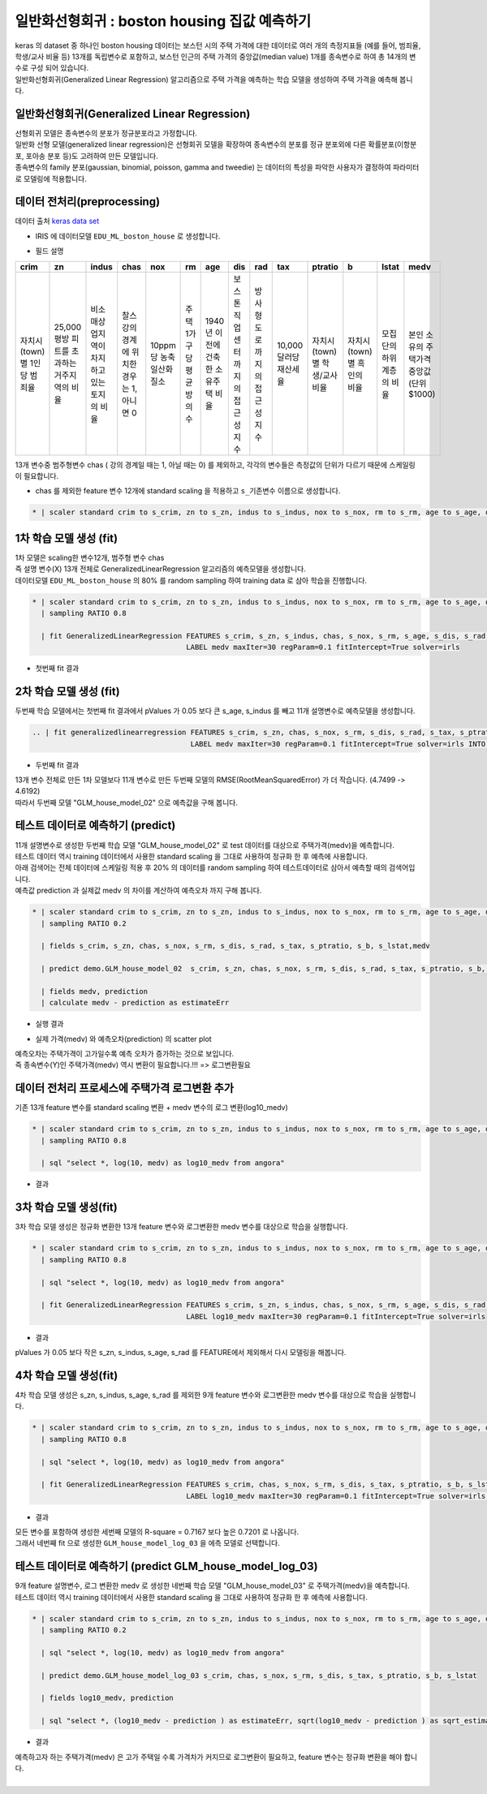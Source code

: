 일반화선형회귀 : boston housing 집값 예측하기
====================================================================================================

| keras 의 dataset 중 하나인 boston housing 데이터는 보스턴 시의 주택 가격에 대한 데이터로 여러 개의 측정지표들 (예를 들어, 범죄율, 학생/교사 비율 등) 13개를 독립변수로 포함하고, 보스턴 인근의 주택 가격의 중앙값(median value) 1개를 종속변수로 하여 총 14개의 변수로 구성 되어 있습니다.
| 일반화선형회귀(Generalized Linear Regression) 알고리즘으로 주택 가격을 예측하는 학습 모델을 생성하여 주택 가격을 예측해 봅니다.


일반화선형회귀(Generalized Linear Regression) 
----------------------------------------------------------------------------------------------------

| 선형회귀 모델은 종속변수의 분포가 정규분포라고 가정합니다. 
| 일반화 선형 모델(generalized linear regression)은 선형회귀 모델을 확장하여 종속변수의 분포를 정규 분포외에 다른 확률분포(이항분포, 포아송 분포 등)도 고려하여 만든 모델입니다.  
| 종속변수의 family 분포(gaussian, binomial, poisson, gamma and tweedie) 는 데이터의 특성을 파악한 사용자가 결정하여 파라미터로 모델링에 적용합니다. 



데이터 전처리(preprocessing)
----------------------------------------------------------------------------------------------------

데이터 출처 `keras data set <https://keras.io/api/datasets/#usage_6>`_ 

- IRIS 에 데이터모델 ``EDU_ML_boston_house`` 로 생성합니다.

.. image:: ../images/ml/usecase03.png
  :scale: 60%
  :alt: usecase 03


- 필드 설명

.. list-table::
   :header-rows: 1

   * - crim
     - zn
     - indus
     - chas
     - nox
     - rm
     - age
     - dis 
     - rad
     - tax 
     - ptratio
     - b 
     - lstat
     - medv
   * - 자치시(town)별 1인당 범죄율
     - 25,000 평방 피트를 초과하는 거주지역의 비율
     - 비소매상업지역이 차지하고 있는 토지의 비율
     - 찰스강의 경계에 위치한 경우는 1, 아니면 0
     - 10ppm 당 농축 일산화질소
     - 주택 1가구당 평균 방의 수
     - 1940년 이전에 건축한 소유주택 비율
     - 보스톤 직업센터까지의 접근성 지수
     - 방사형 도로까지의 접근성 지수
     - 10,000 달러당 재산세율
     - 자치시(town)별 학생/교사 비율
     - 자치시(town)별 흑인의 비율
     - 모집단의 하위 계층의 비율
     - 본인 소유의 주택가격 중앙값(단위 $1000)


| 13개 변수중 범주형변수 chas ( 강의 경계일 때는 1, 아닐 때는 0) 를 제외하고, 각각의 변수들은 측정값의 단위가 다르기 때문에 스케일링이 필요합니다.


- chas 를 제외한 feature 변수 12개에 standard scaling 을 적용하고 ``s_기존변수``  이름으로 생성합니다.


.. code-block:: none

   * | scaler standard crim to s_crim, zn to s_zn, indus to s_indus, nox to s_nox, rm to s_rm, age to s_age, dis to s_dis, rad to s_rad, tax to s_tax, ptratio to s_ptratio, b to s_b, lstat to s_lstat


.. image:: ../images/ml/usecase04.png
  :scale: 40%
  :alt: usecase 04



1차 학습 모델 생성 (fit)
----------------------------------------------------------------------------------------------------

| 1차 모델은 scaling한 변수12개, 범주형 변수 chas 
| 즉 설명 변수(X) 13개 전체로  GeneralizedLinearRegression 알고리즘의 예측모델을 생성합니다.  
| 데이터모델 ``EDU_ML_boston_house``  의 80% 를 random sampling 하여 training data 로 삼아 학습을 진행합니다.


.. code-block:: none

   * | scaler standard crim to s_crim, zn to s_zn, indus to s_indus, nox to s_nox, rm to s_rm, age to s_age, dis to s_dis, rad to s_rad, tax to s_tax, ptratio to s_ptratio, b to s_b, lstat to s_lstat 
     | sampling RATIO 0.8

     | fit GeneralizedLinearRegression FEATURES s_crim, s_zn, s_indus, chas, s_nox, s_rm, s_age, s_dis, s_rad, s_tax, s_ptratio, s_b, s_lstat
                                       LABEL medv maxIter=30 regParam=0.1 fitIntercept=True solver=irls 


- 첫번째 fit 결과

.. image:: ../images/ml/usecase05.png
  :scale: 60%
  :alt: usecase 05


2차 학습 모델 생성 (fit)
----------------------------------------------------------------------------------------------------

| 두번째 학습 모델에서는 첫번째 fit 결과에서 pValues 가 0.05 보다 큰 s_age, s_indus 를 빼고 11개 설명변수로 예측모델을 생성합니다.  


.. code-block:: none

   .. | fit generalizedlinearregression FEATURES s_crim, s_zn, chas, s_nox, s_rm, s_dis, s_rad, s_tax, s_ptratio, s_b, s_lstat
                                        LABEL medv maxIter=30 regParam=0.1 fitIntercept=True solver=irls INTO GLM_house_model_02


- 두번째 fit 결과

.. image:: ../images/ml/usecase06.png
  :scale: 60%
  :alt: usecase 06

| 13개 변수 전체로 만든 1차 모델보다 11개 변수로 만든  두번째 모델의 RMSE(RootMeanSquaredError) 가 더 작습니다. (4.7499 -> 4.6192)
| 따라서 두번째 모델 "GLM_house_model_02"  으로 예측값을 구해 봅니다.



테스트 데이터로 예측하기 (predict)
-------------------------------------------------------------------------------------------

| 11개 설명변수로 생성한 두번째 학습 모델 "GLM_house_model_02" 로 test 데이터를 대상으로 주택가격(medv)을 예측합니다.
| 테스트 데이터 역시 training 데이터에서 사용한 standard scaling 을 그대로 사용하여 정규화 한 후 예측에 사용합니다.
| 아래 검색어는 전체 데이터에 스케일링 적용 후 20% 의 데이터를 random sampling 하여 테스트데이터로 삼아서 예측할 때의 검색어입니다.
| 예측값 prediction 과 실제값 medv 의 차이를 계산하여 ``예측오차`` 까지 구해 봅니다.

.. code-block:: none

   * | scaler standard crim to s_crim, zn to s_zn, indus to s_indus, nox to s_nox, rm to s_rm, age to s_age, dis to s_dis, rad to s_rad, tax to s_tax, ptratio to s_ptratio, b to s_b, lstat to s_lstat
     | sampling RATIO 0.2

     | fields s_crim, s_zn, chas, s_nox, s_rm, s_dis, s_rad, s_tax, s_ptratio, s_b, s_lstat,medv

     | predict demo.GLM_house_model_02  s_crim, s_zn, chas, s_nox, s_rm, s_dis, s_rad, s_tax, s_ptratio, s_b, s_lstat

     | fields medv, prediction
     | calculate medv - prediction as estimateErr

- 실행 결과

.. image:: ../images/ml/usecase07.png
  :scale: 40%
  :alt: usecase 07


- 실제 가격(medv) 와 예측오차(prediction) 의 scatter plot

.. image:: ../images/ml/usecase09.png
  :scale: 40%
  :alt: usecase 09

| 예측오차는 주택가격이 고가일수록 예측 오차가 증가하는 것으로 보입니다.
| 즉 종속변수(Y)인 주택가격(medv) 역시 변환이 필요합니다.!!!  => 로그변환필요



데이터 전처리 프로세스에 주택가격 로그변환 추가
----------------------------------------------------------------------------------------------------   

| 기존 13개 feature 변수를 standard scaling 변환 + medv 변수의 로그 변환(log10_medv)

.. code-block:: none

   * | scaler standard crim to s_crim, zn to s_zn, indus to s_indus, nox to s_nox, rm to s_rm, age to s_age, dis to s_dis, rad to s_rad, tax to s_tax, ptratio to s_ptratio, b to s_b, lstat to s_lstat 
     | sampling RATIO 0.8

     | sql "select *, log(10, medv) as log10_medv from angora"


- 결과 

.. image:: ../images/ml/usecase10.png
  :scale: 40%
  :alt: usecase 10



3차 학습 모델 생성(fit)
-------------------------------------------------------------------------

| 3차 학습 모델 생성은 정규화 변환한 13개 feature 변수와 로그변환한 medv 변수를 대상으로 학습을 실행합니다.


.. code-block:: none
 
   * | scaler standard crim to s_crim, zn to s_zn, indus to s_indus, nox to s_nox, rm to s_rm, age to s_age, dis to s_dis, rad to s_rad, tax to s_tax, ptratio to s_ptratio, b to s_b, lstat to s_lstat 
     | sampling RATIO 0.8

     | sql "select *, log(10, medv) as log10_medv from angora"

     | fit GeneralizedLinearRegression FEATURES s_crim, s_zn, s_indus, chas, s_nox, s_rm, s_age, s_dis, s_rad, s_tax, s_ptratio, s_b, s_lstat
                                       LABEL log10_medv maxIter=30 regParam=0.1 fitIntercept=True solver=irls  


- 결과

.. image:: ../images/ml/usecase11.png
  :scale: 40%
  :alt: usecase 11


| pValues 가 0.05 보다 작은 s_zn, s_indus, s_age, s_rad 를 FEATURE에서 제외해서 다시 모델링을 해봅니다.



4차 학습 모델 생성(fit)
-------------------------------------------------------------------------

| 4차 학습 모델 생성은 s_zn, s_indus, s_age, s_rad 를 제외한 9개 feature 변수와 로그변환한 medv 변수를 대상으로 학습을 실행합니다.


.. code-block:: none

   * | scaler standard crim to s_crim, zn to s_zn, indus to s_indus, nox to s_nox, rm to s_rm, age to s_age, dis to s_dis, rad to s_rad, tax to s_tax, ptratio to s_ptratio, b to s_b, lstat to s_lstat 
     | sampling RATIO 0.8

     | sql "select *, log(10, medv) as log10_medv from angora"

     | fit GeneralizedLinearRegression FEATURES s_crim, chas, s_nox, s_rm, s_dis, s_tax, s_ptratio, s_b, s_lstat
                                       LABEL log10_medv maxIter=30 regParam=0.1 fitIntercept=True solver=irls INTO GLM_house_model_log_03


- 결과

.. image:: ../images/ml/usecase12.png
  :scale: 40%
  :alt: usecase 12


| 모든 변수를 포함하여 생성한 세번째 모델의 R-square = 0.7167 보다 높은 0.7201 로 나옵니다. 
| 그래서 네번째 fit 으로 생성한 ``GLM_house_model_log_03``  을 에측 모델로 선택합니다.



테스트 데이터로 예측하기 (predict GLM_house_model_log_03) 
------------------------------------------------------------------------------------

| 9개 feature 설명변수, 로그 변환한 medv 로 생성한 네번째 학습 모델 "GLM_house_model_03" 로  주택가격(medv)을 예측합니다.
| 테스트 데이터 역시 training 데이터에서 사용한 standard scaling 을 그대로 사용하여 정규화 한 후 예측에 사용합니다.

.. code-block:: none

    * | scaler standard crim to s_crim, zn to s_zn, indus to s_indus, nox to s_nox, rm to s_rm, age to s_age, dis to s_dis, rad to s_rad, tax to s_tax, ptratio to s_ptratio, b to s_b, lstat to s_lstat 
      | sampling RATIO 0.2

      | sql "select *, log(10, medv) as log10_medv from angora"

      | predict demo.GLM_house_model_log_03 s_crim, chas, s_nox, s_rm, s_dis, s_tax, s_ptratio, s_b, s_lstat

      | fields log10_medv, prediction

      | sql "select *, (log10_medv - prediction ) as estimateErr, sqrt(log10_medv - prediction ) as sqrt_estimateErr from angora"


- 결과

.. image:: ../images/ml/usecase14.png
  :scale: 40%
  :alt: usecase 14

.. image:: ../images/ml/usecase13.png
  :scale: 40%
  :alt: usecase 13


| 예측하고자 하는 주택가격(medv) 은 고가 주택일 수록 가격차가 커지므로 로그변환이 필요하고, feature 변수는 정규화 변환을 해야 합니다.
| 

